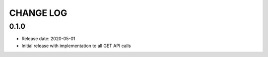 CHANGE LOG
==========

0.1.0
-----
* Release date: 2020-05-01
* Initial release with implementation to all GET API calls
